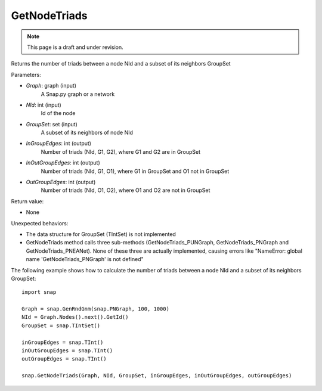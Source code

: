 GetNodeTriads
'''''''''''''
.. note::

    This page is a draft and under revision.


.. function:: GetNodeTriads(Graph, NId, GroupSet, InGroupEdges, InOutGroupEdges, OutGroupEdges)

Returns the number of triads between a node NId and a subset of its neighbors GroupSet

Parameters:

- *Graph*: graph (input)
    A Snap.py graph or a network

- *NId*: int (input)
    Id of the node

- *GroupSet*: set (input)
    A subset of its neighbors of node NId

- *InGroupEdges*: int (output)
    Number of triads (NId, G1, G2), where G1 and G2 are in GroupSet

- *InOutGroupEdges*: int (output)
    Number of triads (NId, G1, O1), where G1 in GroupSet and O1 not in GroupSet

- *OutGroupEdges*: int (output)
    Number of triads (NId, O1, O2), where O1 and O2 are not in GroupSet

Return value:

- None

Unexpected behaviors:

- The data structure for GroupSet (TIntSet) is not implemented

- GetNodeTriads method calls three sub-methods (GetNodeTriads_PUNGraph, GetNodeTriads_PNGraph and GetNodeTriads_PNEANet). None of these three are actually implemented, causing errors like "NameError: global name 'GetNodeTriads_PNGraph' is not defined"

The following example shows how to calculate the number of triads between a node NId and a subset of its neighbors GroupSet::

    import snap

    Graph = snap.GenRndGnm(snap.PNGraph, 100, 1000)
    NId = Graph.Nodes().next().GetId()
    GroupSet = snap.TIntSet()
    
    inGroupEdges = snap.TInt()
    inOutGroupEdges = snap.TInt()
    outGroupEdges = snap.TInt()
    
    snap.GetNodeTriads(Graph, NId, GroupSet, inGroupEdges, inOutGroupEdges, outGroupEdges)
